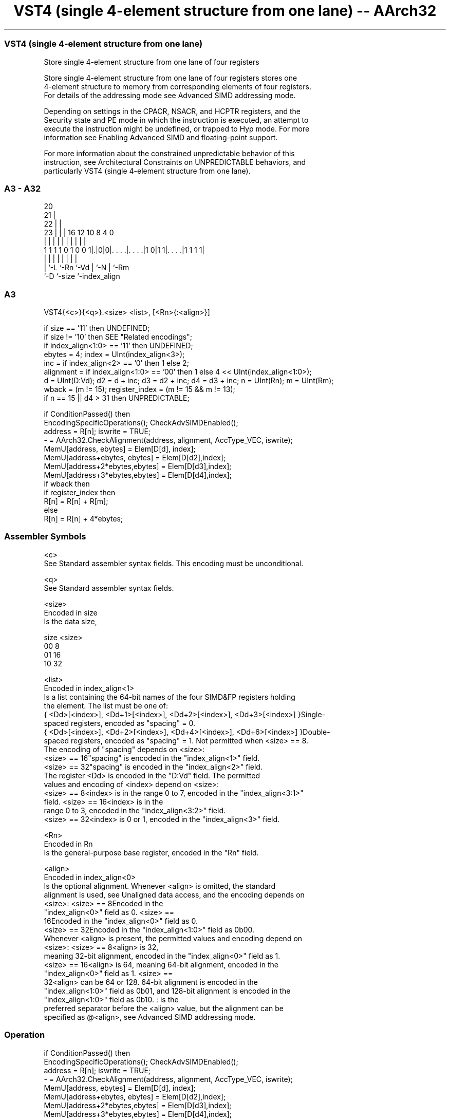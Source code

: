 .nh
.TH "VST4 (single 4-element structure from one lane) -- AArch32" "7" " "  "instruction" "fpsimd"
.SS VST4 (single 4-element structure from one lane)
 Store single 4-element structure from one lane of four registers

 Store single 4-element structure from one lane of four registers stores one
 4-element structure to memory from corresponding elements of four registers.
 For details of the addressing mode see Advanced SIMD addressing mode.

 Depending on settings in the CPACR, NSACR, and HCPTR registers, and the
 Security state and PE mode in which the instruction is executed, an attempt to
 execute the instruction might be undefined, or trapped to Hyp mode. For more
 information see Enabling Advanced SIMD and floating-point support.

 For more information about the constrained unpredictable behavior of this
 instruction, see Architectural Constraints on UNPREDICTABLE behaviors, and
 particularly VST4 (single 4-element structure from one lane).



.SS A3 - A32
 
                         20                                        
                       21 |                                        
                     22 | |                                        
                   23 | | |      16      12  10   8       4       0
                    | | | |       |       |   |   |       |       |
   1 1 1 1 0 1 0 0 1|.|0|0|. . . .|. . . .|1 0|1 1|. . . .|1 1 1 1|
                    | |   |       |       |   |   |       |
                    | `-L `-Rn    `-Vd    |   `-N |       `-Rm
                    `-D                   `-size  `-index_align
  
  
 
.SS A3
 
 VST4{<c>}{<q>}.<size> <list>, [<Rn>{:<align>}]
 
 if size == '11' then UNDEFINED;
 if size != '10' then SEE "Related encodings";
 if index_align<1:0> == '11' then UNDEFINED;
 ebytes = 4;  index = UInt(index_align<3>);
 inc = if index_align<2> == '0' then 1 else 2;
 alignment = if index_align<1:0> == '00' then 1 else 4 << UInt(index_align<1:0>);
 d = UInt(D:Vd);  d2 = d + inc;  d3 = d2 + inc;  d4 = d3 + inc;  n = UInt(Rn);  m = UInt(Rm);
 wback = (m != 15);  register_index = (m != 15 && m != 13);
 if n == 15 || d4 > 31 then UNPREDICTABLE;
 
 if ConditionPassed() then
     EncodingSpecificOperations();  CheckAdvSIMDEnabled();
     address = R[n];  iswrite = TRUE;
     - = AArch32.CheckAlignment(address, alignment, AccType_VEC, iswrite);
     MemU[address,         ebytes] = Elem[D[d], index];
     MemU[address+ebytes,  ebytes] = Elem[D[d2],index];
     MemU[address+2*ebytes,ebytes] = Elem[D[d3],index];
     MemU[address+3*ebytes,ebytes] = Elem[D[d4],index];
     if wback then
         if register_index then
             R[n] = R[n] + R[m];
         else
             R[n] = R[n] + 4*ebytes;
 

.SS Assembler Symbols

 <c>
  See Standard assembler syntax fields. This encoding must be unconditional.

 <q>
  See Standard assembler syntax fields.

 <size>
  Encoded in size
  Is the data size,

  size <size> 
  00   8      
  01   16     
  10   32     

 <list>
  Encoded in index_align<1>
  Is a list containing the 64-bit names of the four SIMD&FP registers holding
  the element.           The list must be one of:
  { <Dd>[<index>], <Dd+1>[<index>], <Dd+2>[<index>], <Dd+3>[<index>] }Single-
  spaced registers, encoded as "spacing" = 0.
  { <Dd>[<index>], <Dd+2>[<index>], <Dd+4>[<index>], <Dd+6>[<index>] }Double-
  spaced registers, encoded as "spacing" = 1. Not permitted when <size> == 8.
  The encoding of "spacing" depends on <size>:
  <size> == 16"spacing" is encoded in the "index_align<1>" field.
  <size> == 32"spacing" is encoded in the "index_align<2>" field.
  The register <Dd> is encoded in the "D:Vd" field.           The permitted
  values and encoding of <index> depend on <size>:
  <size> == 8<index> is in the range 0 to 7, encoded in the "index_align<3:1>"
  field.                                         <size> == 16<index> is in the
  range 0 to 3, encoded in the "index_align<3:2>" field.
  <size> == 32<index> is 0 or 1, encoded in the "index_align<3>" field.

 <Rn>
  Encoded in Rn
  Is the general-purpose base register, encoded in the "Rn" field.

 <align>
  Encoded in index_align<0>
  Is the optional alignment.           Whenever <align> is omitted, the standard
  alignment is used, see Unaligned data access, and the encoding depends on
  <size>:                                       <size> == 8Encoded in the
  "index_align<0>" field as 0.                                         <size> ==
  16Encoded in the "index_align<0>" field as 0.
  <size> == 32Encoded in the "index_align<1:0>" field as 0b00.
  Whenever <align> is present, the permitted values and encoding depend on
  <size>:                                       <size> == 8<align> is 32,
  meaning 32-bit alignment, encoded in the "index_align<0>" field as 1.
  <size> == 16<align> is 64, meaning 64-bit alignment, encoded in the
  "index_align<0>" field as 1.                                         <size> ==
  32<align> can be 64 or 128. 64-bit alignment is encoded in the
  "index_align<1:0>" field as 0b01, and 128-bit alignment is encoded in the
  "index_align<1:0>" field as 0b10.                                   : is the
  preferred separator before the <align> value, but the alignment can be
  specified as @<align>, see Advanced SIMD addressing mode.



.SS Operation

 if ConditionPassed() then
     EncodingSpecificOperations();  CheckAdvSIMDEnabled();
     address = R[n];  iswrite = TRUE;
     - = AArch32.CheckAlignment(address, alignment, AccType_VEC, iswrite);
     MemU[address,         ebytes] = Elem[D[d], index];
     MemU[address+ebytes,  ebytes] = Elem[D[d2],index];
     MemU[address+2*ebytes,ebytes] = Elem[D[d3],index];
     MemU[address+3*ebytes,ebytes] = Elem[D[d4],index];
     if wback then
         if register_index then
             R[n] = R[n] + R[m];
         else
             R[n] = R[n] + 4*ebytes;

